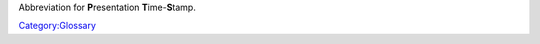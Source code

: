 .. raw:: mediawiki

   {{wikipedia|Presentation_time_stamps|label1=PTS}}

Abbreviation for **P**\ resentation **T**\ ime-\ **S**\ tamp.

`Category:Glossary <Category:Glossary>`__
